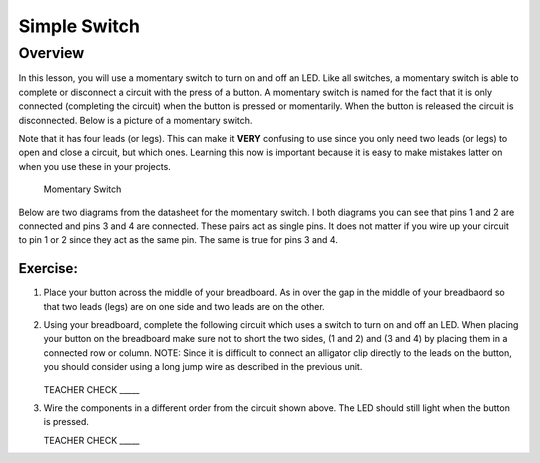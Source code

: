 Simple Switch
=============

Overview
--------

In this lesson, you will use a momentary switch to turn on and off an LED. Like all switches, a momentary switch is able to complete or disconnect a circuit with the press of a button. A momentary switch is named for the fact that it is only connected (completing the circuit) when the button is pressed or momentarily. When the button is released the circuit is disconnected. Below is a picture of a momentary switch.

Note that it has four leads (or legs). This can make it **VERY** confusing to use since you only need two leads (or legs) to open and close a circuit, but which ones. Learning this now is important because it is easy to make mistakes latter on when you use these in your projects.

.. figure:: images/image89.png

   Momentary Switch

Below are two diagrams from the datasheet for the momentary switch. I both diagrams you can see that pins 1 and 2 are connected and pins 3 and 4 are connected. These pairs act as single pins. It does not matter if you wire up your circuit to pin 1 or 2 since they act as the same pin. The same is true for pins 3 and 4. 

|image0|\ |image1|

Exercise:
~~~~~~~~~
#. Place your button across the middle of your breadboard. As in over the gap in the middle of your breadbaord so that two leads (legs) are on one side and two leads are on the other. 

#. Using your breadboard, complete the following circuit which uses a switch to turn on and off an LED. When placing your button on the breadboard make sure not to short the two sides, (1 and 2) and (3 and 4) by placing them in a connected row or column. NOTE: Since it is difficult to connect an alligator clip directly to the leads on the button, you should consider using a long jump wire as described in the previous unit.

   .. figure:: images/image121.png 

   TEACHER CHECK \_\_\_\_\_

#. Wire the components in a different order from the circuit shown above. The LED should still light when the button is pressed.

   TEACHER CHECK \_\_\_\_\_

.. |image0| image:: images/image124.png
.. |image1| image:: images/image54.png
